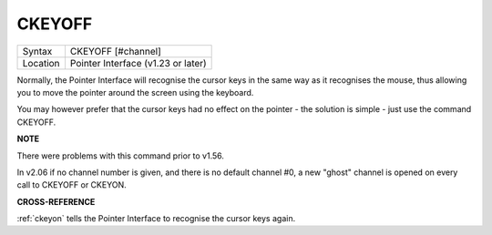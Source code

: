 ..  _ckeyoff:

CKEYOFF
=======

+----------+-------------------------------------------------------------------+
| Syntax   |  CKEYOFF [#channel]                                               |
+----------+-------------------------------------------------------------------+
| Location |  Pointer Interface (v1.23 or later)                               |
+----------+-------------------------------------------------------------------+

Normally, the Pointer Interface will recognise the cursor keys in the
same way as it recognises the mouse, thus allowing you to move the
pointer around the screen using the keyboard.

You may however prefer that the cursor keys had no effect on the pointer
- the solution is simple - just use the command CKEYOFF.

**NOTE**

There were problems with this command prior to v1.56.

In v2.06 if no channel number is given, and there is no default channel #0, a new 
"ghost" channel is opened on every call to CKEYOFF or CKEYON.

**CROSS-REFERENCE**

:ref:`ckeyon` tells the Pointer Interface to
recognise the cursor keys again.

